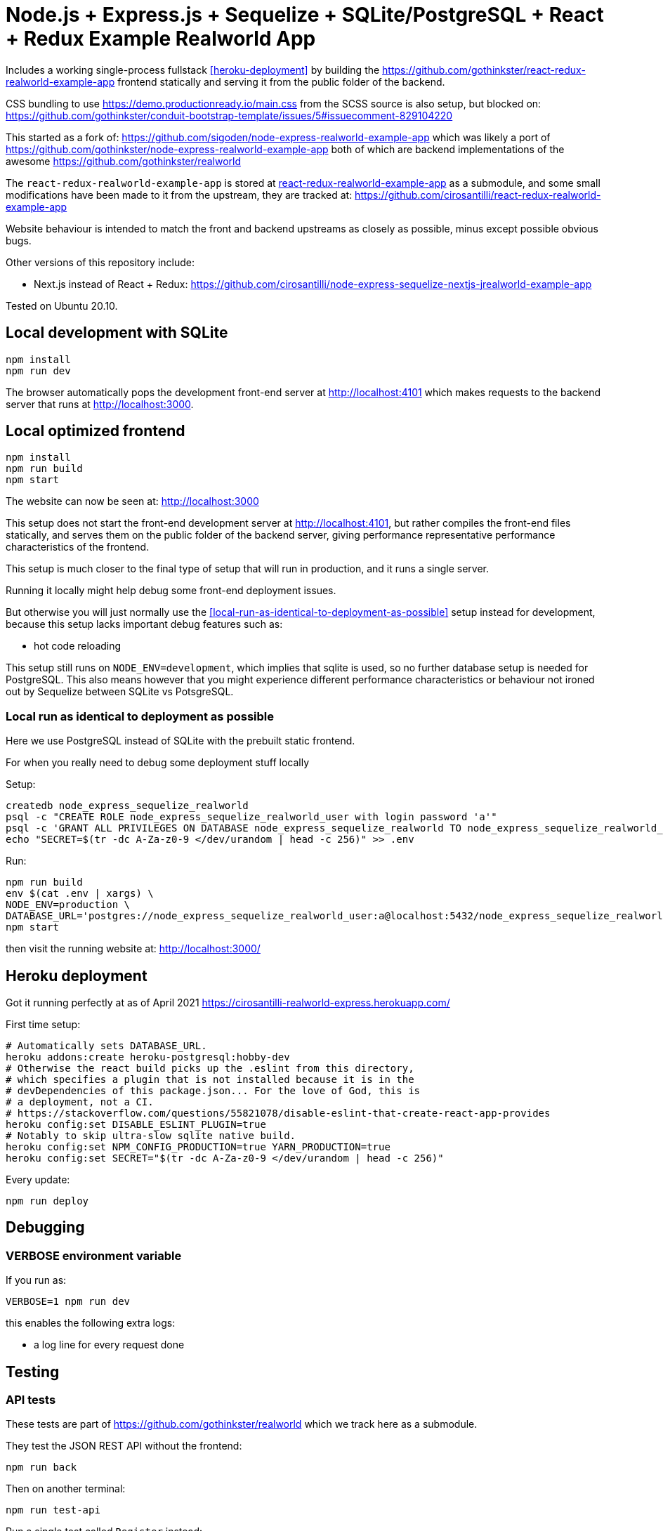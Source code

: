 = Node.js + Express.js + Sequelize + SQLite/PostgreSQL + React + Redux Example Realworld App

Includes a working single-process fullstack <<heroku-deployment>> by building the https://github.com/gothinkster/react-redux-realworld-example-app frontend statically and serving it from the public folder of the backend.

CSS bundling to use https://demo.productionready.io/main.css from the SCSS source is also setup, but blocked on: https://github.com/gothinkster/conduit-bootstrap-template/issues/5#issuecomment-829104220

This started as a fork of: https://github.com/sigoden/node-express-realworld-example-app which was likely a port of https://github.com/gothinkster/node-express-realworld-example-app both of which are backend implementations of the awesome https://github.com/gothinkster/realworld

The `react-redux-realworld-example-app` is stored at link:react-redux-realworld-example-app[] as a submodule, and some small modifications have been made to it from the upstream, they are tracked at: https://github.com/cirosantilli/react-redux-realworld-example-app

Website behaviour is intended to match the front and backend upstreams as closely as possible, minus except possible obvious bugs.

Other versions of this repository include:

* Next.js instead of React + Redux: https://github.com/cirosantilli/node-express-sequelize-nextjs-jrealworld-example-app

Tested on Ubuntu 20.10.

== Local development with SQLite

.....
npm install
npm run dev
.....

The browser automatically pops the development front-end server at http://localhost:4101[] which makes requests to the backend server that runs at http://localhost:3000[].

== Local optimized frontend

.....
npm install
npm run build
npm start
.....

The website can now be seen at: http://localhost:3000

This setup does not start the front-end development server at http://localhost:4101[], but rather compiles the front-end files statically, and serves them on the public folder of the backend server, giving performance representative performance characteristics of the frontend.

This setup is much closer to the final type of setup that will run in production, and it runs a single server.

Running it locally might help debug some front-end deployment issues.

But otherwise you will just normally use the <<local-run-as-identical-to-deployment-as-possible>> setup instead for development, because this setup lacks important debug features such as:

* hot code reloading

This setup still runs on `NODE_ENV=development`, which implies that sqlite is used, so no further database setup is needed for PostgreSQL. This also means however that you might experience different performance characteristics or behaviour not ironed out by Sequelize between SQLite vs PotsgreSQL.

=== Local run as identical to deployment as possible

Here we use PostgreSQL instead of SQLite with the prebuilt static frontend.

For when you really need to debug some deployment stuff locally

Setup:

....
createdb node_express_sequelize_realworld
psql -c "CREATE ROLE node_express_sequelize_realworld_user with login password 'a'"
psql -c 'GRANT ALL PRIVILEGES ON DATABASE node_express_sequelize_realworld TO node_express_sequelize_realworld_user'
echo "SECRET=$(tr -dc A-Za-z0-9 </dev/urandom | head -c 256)" >> .env
....

Run:

....
npm run build
env $(cat .env | xargs) \
NODE_ENV=production \
DATABASE_URL='postgres://node_express_sequelize_realworld_user:a@localhost:5432/node_express_sequelize_realworld' \
npm start
....

then visit the running website at: http://localhost:3000/

== Heroku deployment

Got it running perfectly at as of April 2021 https://cirosantilli-realworld-express.herokuapp.com/

First time setup:

....
# Automatically sets DATABASE_URL.
heroku addons:create heroku-postgresql:hobby-dev
# Otherwise the react build picks up the .eslint from this directory,
# which specifies a plugin that is not installed because it is in the
# devDependencies of this package.json... For the love of God, this is
# a deployment, not a CI.
# https://stackoverflow.com/questions/55821078/disable-eslint-that-create-react-app-provides
heroku config:set DISABLE_ESLINT_PLUGIN=true
# Notably to skip ultra-slow sqlite native build.
heroku config:set NPM_CONFIG_PRODUCTION=true YARN_PRODUCTION=true
heroku config:set SECRET="$(tr -dc A-Za-z0-9 </dev/urandom | head -c 256)"
....

Every update:

....
npm run deploy
....

== Debugging

=== VERBOSE environment variable

If you run as:

....
VERBOSE=1 npm run dev
....

this enables the following extra logs:

* a log line for every request done

== Testing

=== API tests

These tests are part of https://github.com/gothinkster/realworld which we track here as a submodule.

They test the JSON REST API without the frontend:

....
npm run back
....

Then on another terminal:

....
npm run test-api
....

Run a single test called `Register` instead:

....
npm run test-api -- --folder Register
....

That method uses Postman, but we feel that it is not a very good way to do the testing, as it uses JSON formats everywhere with embedded JavaScript, presumably to be edited in some dedicated editor like Jupyter does. It would be much better to just have a pure JavaScript setup instead.

== Benchmarks

Methodology:

* time after click event https://stackoverflow.com/questions/67750849/how-to-filter-by-event-type-in-chrome-devtools-profile-tab-e-g-to-see-mouse-cli/67750850#67750850 up until new page renders, not considering any images on the new page, just text
* caches warmed by clicking all pages involved just before the experiment
* hardware: Lenovo ThinkPad P51
* browser: Chromium 91

Results:

* click from global feed to article
** this repo at 98e628a76b4253bb51ff4a8659305fabfda1b1f8, `npm run dev`: 0.2s
** this repo at 98e628a76b4253bb51ff4a8659305fabfda1b1f8, `npm run start`: 0.2s
** this repo at 98e628a76b4253bb51ff4a8659305fabfda1b1f8 + frontend https://github.com/cirosantilli/next-realworld-example-app/tree/d510e33745966618ee95243ad8f7d3d974adcf14 `npm run dev`: 0.2s
** this repo at 98e628a76b4253bb51ff4a8659305fabfda1b1f8 + frontend https://github.com/cirosantilli/next-realworld-example-app/tree/d510e33745966618ee95243ad8f7d3d974adcf14 `npm run`: 0.2s
